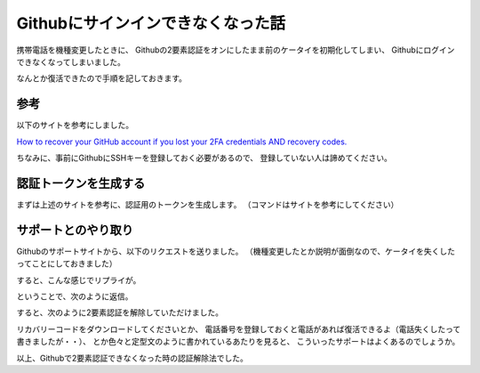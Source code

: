 .. post:: Oct 28, 2016
   :tags: github
   :category: blog


Githubにサインインできなくなった話
==================================

携帯電話を機種変更したときに、
Githubの2要素認証をオンにしたまま前のケータイを初期化してしまい、
Githubにログインできなくなってしまいました。

なんとか復活できたので手順を記しておきます。


参考
----

以下のサイトを参考にしました。

`How to recover your GitHub account if you lost your 2FA credentials AND recovery codes. <https://medium.com/@kaumac/how-to-recover-your-github-account-if-you-lost-your-2fa-credentials-and-recovery-codes-d171b2bb87f0#.qkn7ozuwd>`_

ちなみに、事前にGithubにSSHキーを登録しておく必要があるので、
登録していない人は諦めてください。

.. image:: images/github_sshkey.jpg
   :scale: 30%


認証トークンを生成する
----------------------

まずは上述のサイトを参考に、認証用のトークンを生成します。
（コマンドはサイトを参考にしてください）


サポートとのやり取り
--------------------

Githubのサポートサイトから、以下のリクエストを送りました。
（機種変更したとか説明が面倒なので、ケータイを失くしたってことにしておきました）

.. image:: images/github_support_request.jpg
   :scale: 60%

すると、こんな感じでリプライが。

.. image:: images/github_reply_1.jpg
   :scale: 60%

ということで、次のように返信。

.. image:: images/github_reply_2.jpg
   :scale: 60%

すると、次のように2要素認証を解除していただけました。

.. image:: images/github_reply_3.jpg
   :scale: 60%

リカバリーコードをダウンロードしてくださいとか、
電話番号を登録しておくと電話があれば復活できるよ（電話失くしたって書きましたが・・）、
とか色々と定型文のように書かれているあたりを見ると、
こういったサポートはよくあるのでしょうか。

以上、Githubで2要素認証できなくなった時の認証解除法でした。

